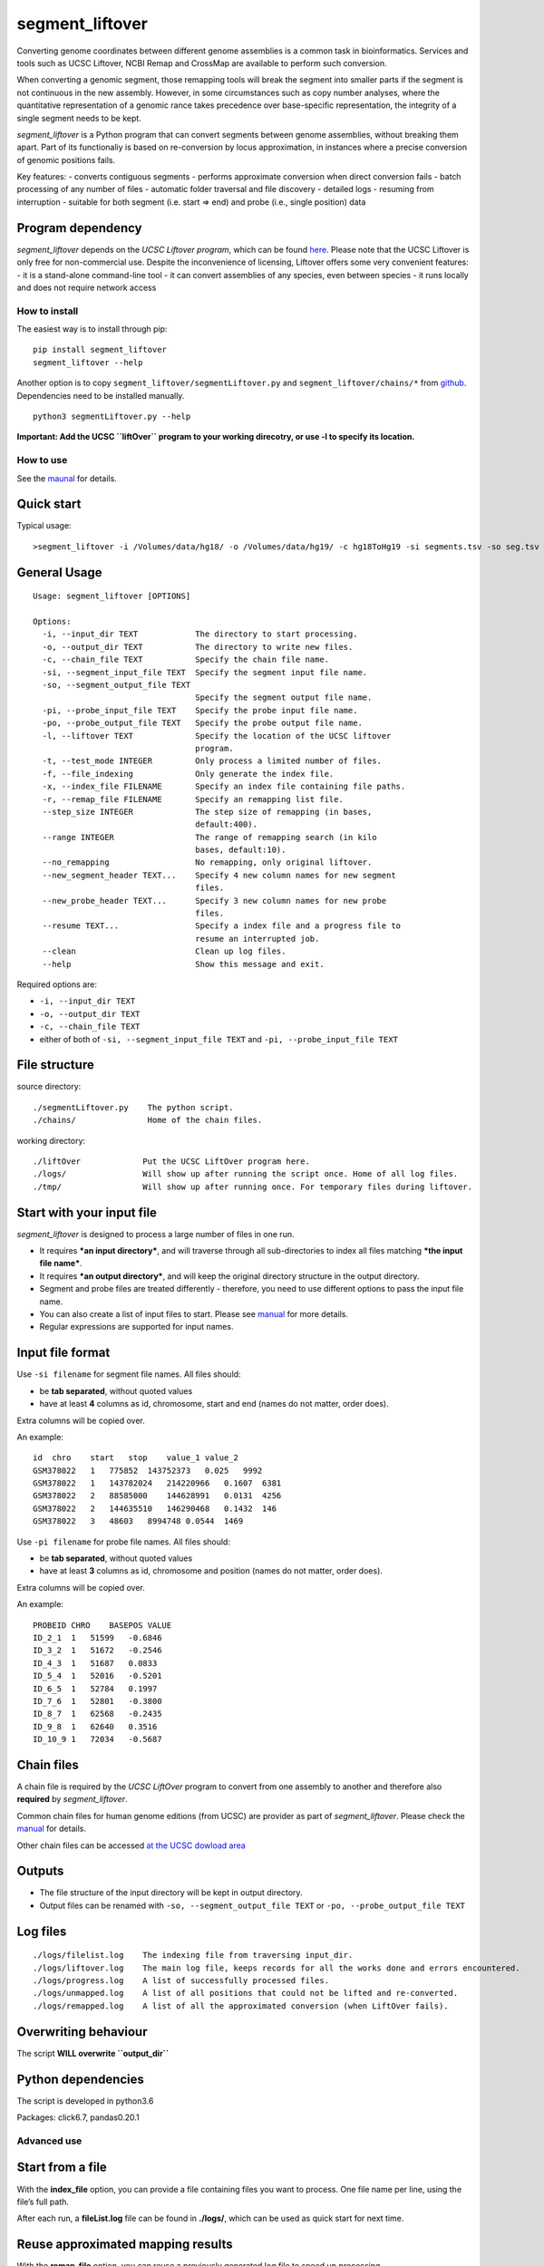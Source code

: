 segment_liftover
================

Converting genome coordinates between different genome assemblies is a
common task in bioinformatics. Services and tools such as UCSC Liftover,
NCBI Remap and CrossMap are available to perform such conversion.

When converting a genomic segment, those remapping tools will break the
segment into smaller parts if the segment is not continuous in the new
assembly. However, in some circumstances such as copy number analyses,
where the quantitative representation of a genomic rance takes
precedence over base-specific representation, the integrity of a single
segment needs to be kept.

*segment_liftover* is a Python program that can convert segments between
genome assemblies, without breaking them apart. Part of its functionaliy
is based on re-conversion by locus approximation, in instances where a
precise conversion of genomic positions fails.

Key features: - converts contiguous segments - performs approximate
conversion when direct conversion fails - batch processing of any number
of files - automatic folder traversal and file discovery - detailed logs
- resuming from interruption - suitable for both segment (i.e. start =>
end) and probe (i.e., single position) data

Program dependency
~~~~~~~~~~~~~~~~~~

*segment_liftover* depends on the *UCSC Liftover program*, which can be
found `here <https://genome-store.ucsc.edu/>`__. Please note that the
UCSC Liftover is only free for non-commercial use. Despite the
inconvenience of licensing, Liftover offers some very convenient
features: - it is a stand-alone command-line tool - it can convert
assemblies of any species, even between species - it runs locally and
does not require network access

How to install
--------------

The easiest way is to install through pip:

::

    pip install segment_liftover
    segment_liftover --help

Another option is to copy ``segment_liftover/segmentLiftover.py`` and
``segment_liftover/chains/*`` from
`github <https://github.com/baudisgroup/segment-liftover>`__.
Dependencies need to be installed manually.

::

    python3 segmentLiftover.py --help

**Important: Add the UCSC ``liftOver`` program to your working
direcotry, or use -l to specify its location.**

How to use
----------

See the
`maunal <https://github.com/baudisgroup/segment-liftover/blob/master/manual.md>`__
for details.

Quick start
~~~~~~~~~~~

Typical usage:

::

    >segment_liftover -i /Volumes/data/hg18/ -o /Volumes/data/hg19/ -c hg18ToHg19 -si segments.tsv -so seg.tsv

General Usage
~~~~~~~~~~~~~

::

    Usage: segment_liftover [OPTIONS]

    Options:
      -i, --input_dir TEXT            The directory to start processing.
      -o, --output_dir TEXT           The directory to write new files.
      -c, --chain_file TEXT           Specify the chain file name.
      -si, --segment_input_file TEXT  Specify the segment input file name.
      -so, --segment_output_file TEXT
                                      Specify the segment output file name.
      -pi, --probe_input_file TEXT    Specify the probe input file name.
      -po, --probe_output_file TEXT   Specify the probe output file name.
      -l, --liftover TEXT             Specify the location of the UCSC liftover
                                      program.
      -t, --test_mode INTEGER         Only process a limited number of files.
      -f, --file_indexing             Only generate the index file.
      -x, --index_file FILENAME       Specify an index file containing file paths.
      -r, --remap_file FILENAME       Specify an remapping list file.
      --step_size INTEGER             The step size of remapping (in bases,
                                      default:400).
      --range INTEGER                 The range of remapping search (in kilo
                                      bases, default:10).
      --no_remapping                  No remapping, only original liftover.
      --new_segment_header TEXT...    Specify 4 new column names for new segment
                                      files.
      --new_probe_header TEXT...      Specify 3 new column names for new probe
                                      files.
      --resume TEXT...                Specify a index file and a progress file to
                                      resume an interrupted job.
      --clean                         Clean up log files.
      --help                          Show this message and exit.

Required options are:

-  ``-i, --input_dir TEXT``
-  ``-o, --output_dir TEXT``
-  ``-c, --chain_file TEXT``
-  either of both of ``-si, --segment_input_file TEXT`` and
   ``-pi, --probe_input_file TEXT``

File structure
~~~~~~~~~~~~~~

source directory:

::

    ./segmentLiftover.py    The python script.
    ./chains/               Home of the chain files.

working directory:

::

    ./liftOver             Put the UCSC LiftOver program here.
    ./logs/                Will show up after running the script once. Home of all log files.
    ./tmp/                 Will show up after running once. For temporary files during liftover.

Start with your input file
~~~~~~~~~~~~~~~~~~~~~~~~~~

*segment_liftover* is designed to process a large number of files in one
run.

-  It requires ***an input directory***, and will traverse through all
   sub-directories to index all files matching ***the input file
   name***.
-  It requires ***an output directory***, and will keep the original
   directory structure in the output directory.
-  Segment and probe files are treated differently - therefore, you need
   to use different options to pass the input file name.
-  You can also create a list of input files to start. Please see
   `manual <https://github.com/baudisgroup/segment-liftover/blob/master/manual.md>`__
   for more details.
-  Regular expressions are supported for input names.

Input file format
~~~~~~~~~~~~~~~~~

Use ``-si filename`` for segment file names. All files should:

-  be **tab separated**, without quoted values
-  have at least **4** columns as id, chromosome, start and end (names
   do not matter, order does).

Extra columns will be copied over.

An example:

::

    id  chro    start   stop    value_1 value_2
    GSM378022   1   775852  143752373   0.025   9992
    GSM378022   1   143782024   214220966   0.1607  6381
    GSM378022   2   88585000    144628991   0.0131  4256
    GSM378022   2   144635510   146290468   0.1432  146
    GSM378022   3   48603   8994748 0.0544  1469

Use ``-pi filename`` for probe file names. All files should:

-  be **tab separated**, without quoted values
-  have at least **3** columns as id, chromosome and position (names do
   not matter, order does).

Extra columns will be copied over.

An example:

::

    PROBEID CHRO    BASEPOS VALUE
    ID_2_1  1   51599   -0.6846
    ID_3_2  1   51672   -0.2546
    ID_4_3  1   51687   0.0833
    ID_5_4  1   52016   -0.5201
    ID_6_5  1   52784   0.1997
    ID_7_6  1   52801   -0.3800
    ID_8_7  1   62568   -0.2435
    ID_9_8  1   62640   0.3516
    ID_10_9 1   72034   -0.5687

Chain files
~~~~~~~~~~~

A chain file is required by the *UCSC LiftOver* program to convert from
one assembly to another and therefore also **required** by
*segment_liftover*.

Common chain files for human genome editions (from UCSC) are provider as
part of *segment_liftover*. Please check the
`manual <https://github.com/baudisgroup/segment-liftover/blob/master/manual.md>`__
for details.

Other chain files can be accessed `at the UCSC dowload
area <http://hgdownload.cse.ucsc.edu/downloads.html>`__

Outputs
~~~~~~~

-  The file structure of the input directory will be kept in output
   directory.
-  Output files can be renamed with ``-so, --segment_output_file TEXT``
   or ``-po, --probe_output_file TEXT``

Log files
~~~~~~~~~

::

    ./logs/filelist.log    The indexing file from traversing input_dir.
    ./logs/liftover.log    The main log file, keeps records for all the works done and errors encountered.
    ./logs/progress.log    A list of successfully processed files.
    ./logs/unmapped.log    A list of all positions that could not be lifted and re-converted.
    ./logs/remapped.log    A list of all the approximated conversion (when LiftOver fails).

Overwriting behaviour
~~~~~~~~~~~~~~~~~~~~~

The script **WILL overwrite ``output_dir``**

Python dependencies
~~~~~~~~~~~~~~~~~~~

The script is developed in python3.6

Packages: click6.7, pandas0.20.1

Advanced use
------------

Start from a file
~~~~~~~~~~~~~~~~~

With the **index_file** option, you can provide a file containing files
you want to process. One file name per line, using the file’s full path.

After each run, a **fileList.log** file can be found in **./logs/**,
which can be used as quick start for next time.

Reuse approximated mapping results
~~~~~~~~~~~~~~~~~~~~~~~~~~~~~~~~~~

With the **remap_file** option, you can reuse a previously generated log
file to speed up processing.

After each run, a **remapped.log** file can be found in **./logs/**.

Specify parameters of approximated mapping
~~~~~~~~~~~~~~~~~~~~~~~~~~~~~~~~~~~~~~~~~~

With ``--step_size`` and ``--range``, you can control the resolution and
scope of searching for the closest liftable position when a position can
not be lifted. The default values are *500* (bases) and *10*
(kilo-bases)

Choose good parameters
~~~~~~~~~~~~~~~~~~~~~~

Resume from interruption
~~~~~~~~~~~~~~~~~~~~~~~~

Parallel processing
~~~~~~~~~~~~~~~~~~~

The simplest way is to first generate a file containing files to
process, split it into serval files, than use the **index_file** option
to start multiple sessions.
